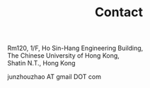 #+TITLE: Contact
#+OPTIONS: toc:nil num:nil


Rm120, 1/F, Ho Sin-Hang Engineering Building,\\
The Chinese University of Hong Kong,\\
Shatin N.T., Hong Kong

junzhouzhao AT gmail DOT com
